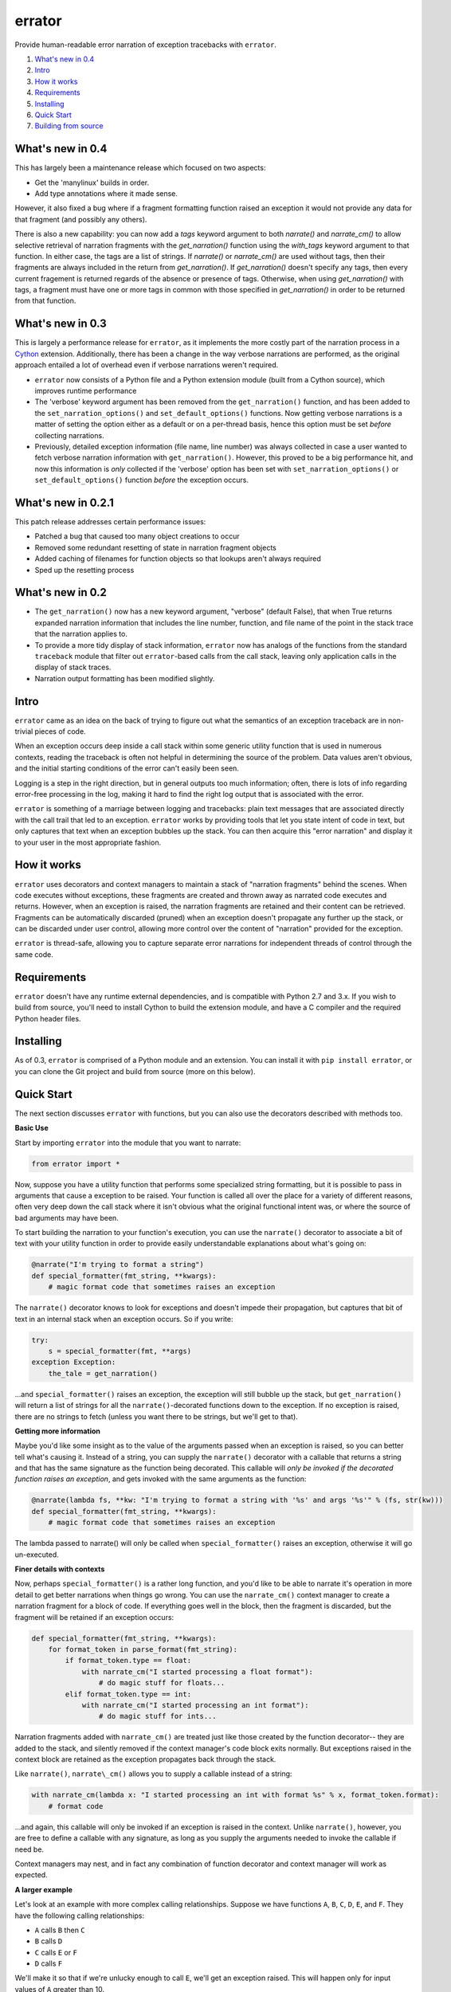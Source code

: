 errator
=======

Provide human-readable error narration of exception tracebacks with ``errator``.

#. `What's new in 0.4 <#what-s-new-in-0-3>`__
#. `Intro <#intro>`__
#. `How it works <#how-it-works>`__
#. `Requirements <#requirements>`__
#. `Installing <#installing>`__
#. `Quick Start <#quick-start>`__
#. `Building from source <#building-from-source>`__

What's new in 0.4
-----------------
This has largely been a maintenance release which focused on two aspects:

- Get the 'manylinux' builds in order.

- Add type annotations where it made sense.

However, it also fixed a bug where if a fragment formatting function raised an exception
it would not provide any data for that fragment (and possibly any others).

There is also a new capability: you can now add a `tags` keyword argument to both
`narrate()` and `narrate_cm()` to allow selective retrieval of narration fragments
with the `get_narration()` function using the `with_tags` keyword argument to that
function. In either case, the tags are a list of strings. If `narrate()` or `narrate_cm()`
are used without tags, then their fragments are always included in the return from
`get_narration()`. If `get_narration()` doesn't specify any tags, then every current
fragement is returned regards of the absence or presence of tags. Otherwise, when using
`get_narration()` with tags, a fragment must have one or more tags in common with those
specified in `get_narration()` in order to be returned from that function.

What's new in 0.3
-----------------
This is largely a performance release for ``errator``, as it implements the more costly part of the narration process in a `Cython <http://cython.org/>`__ extension. Additionally, there has been a change in the way verbose narrations are performed, as the original approach entailed a lot of overhead even if verbose narrations weren't required.

- ``errator`` now consists of a Python file and a  Python extension module (built from a Cython source), which improves runtime performance

- The 'verbose' keyword argument has been removed from the ``get_narration()`` function, and has been added to the ``set_narration_options()`` and ``set_default_options()`` functions. Now getting verbose narrations is a matter of setting the option either as a default or on a per-thread basis, hence this option must be set `before` collecting narrations.

- Previously, detailed exception information (file name, line number) was always collected in case a user wanted to fetch verbose narration information with ``get_narration()``. However, this proved to be a big performance hit, and now this information is `only` collected if the 'verbose' option has been set with ``set_narration_options()`` or ``set_default_options()`` function `before` the exception occurs.

What's new in 0.2.1
-------------------

This patch release addresses certain performance issues:

- Patched a bug that caused too many object creations to occur

- Removed some redundant resetting of state in narration fragment objects

- Added caching of filenames for function objects so that lookups aren't always required

- Sped up the resetting process


What's new in 0.2
-----------------

- The ``get_narration()`` now has a new keyword argument, "verbose" (default False), that when True returns expanded narration information that includes the line number, function, and file name of the point in the stack trace that the narration applies to.

- To provide a more tidy display of stack information, ``errator`` now has analogs of the functions from the standard ``traceback`` module that filter out ``errator``-based calls from the call stack, leaving only application calls in the display of stack traces.

- Narration output formatting has been modified slightly.

Intro
-----

``errator`` came as an idea on the back of trying to figure out what the semantics of an exception traceback are in non-trivial pieces of code.

When an exception occurs deep inside a call stack within some generic utility function that is used in numerous contexts, reading the traceback is often not helpful in determining the source of the problem. Data values aren't obvious, and the initial starting conditions of the error can't easily been seen.

Logging is a step in the right direction, but in general outputs too much information; often, there is lots of info regarding error-free processing in the log, making it hard to find the right log output that is associated with the error.

``errator`` is something of a marriage between logging and tracebacks: plain text messages that are associated directly with the call trail that led to an exception. ``errator`` works by providing tools that let you state intent of code in text, but only captures that text when an exception bubbles up the stack. You can then acquire this "error narration" and display it to your user in the most appropriate fashion.

How it works
------------

``errator`` uses decorators and context managers to maintain a stack of "narration fragments" behind the scenes. When code executes without exceptions, these fragments are created and thrown away as narrated code executes and returns. However, when an exception is raised, the narration fragments are retained and their content can be retrieved. Fragments can be automatically discarded (pruned) when an exception doesn't propagate any further up the stack, or can be discarded under user control, allowing more control over the content of "narration" provided for the exception.

``errator`` is thread-safe, allowing you to capture separate error narrations for independent threads of control through the same code.

Requirements
------------

``errator`` doesn't have any runtime external dependencies, and is compatible with Python 2.7 and 3.x. If you wish to build from source, you'll need to install Cython to build the extension module, and have a C compiler and the required Python header files.

Installing
----------

As of 0.3, ``errator`` is comprised of a Python module and an extension. You can install it with ``pip install errator``, or you can clone the Git project and build from source (more on this below).

Quick Start
-----------

The next section discusses ``errator`` with functions, but you can also use the decorators described with methods too.

**Basic Use**

Start by importing ``errator`` into the module that you want to narrate:

.. code:: python

    from errator import *

Now, suppose you have a utility function that performs some specialized string formatting, but it is possible to pass in arguments that cause a exception to be raised. Your function is called all over the place for a variety of different reasons, often very deep down the call stack where it isn't obvious what the original functional intent was, or where the source of bad arguments may have been.

To start building the narration to your function's execution, you can use the ``narrate()`` decorator to associate a bit of text with your utility function in order to provide easily understandable explanations about what's going on:

.. code:: python

    @narrate("I'm trying to format a string")
    def special_formatter(fmt_string, **kwargs):
        # magic format code that sometimes raises an exception

The ``narrate()`` decorator knows to look for exceptions and doesn't impede their propagation, but captures that bit of text in an internal stack when an exception occurs. So if you write:

.. code:: python

    try:
        s = special_formatter(fmt, **args)
    exception Exception:
        the_tale = get_narration()

...and ``special_formatter()`` raises an exception, the exception will still bubble up the stack, but ``get_narration()`` will return a list of strings for all the ``narrate()``-decorated functions down to the exception. If no exception is raised, there are no strings to fetch (unless you want there to be strings, but we'll get to that).

**Getting more information**

Maybe you'd like some insight as to the value of the arguments passed when an exception is raised, so you can better tell what's causing it. Instead of a string, you can supply the ``narrate()`` decorator with a callable that returns a string and that has the same signature as the function being decorated. This callable will `only be invoked if the decorated function raises an exception`, and gets invoked with the same arguments as the function:

.. code:: python

    @narrate(lambda fs, **kw: "I'm trying to format a string with '%s' and args '%s'" % (fs, str(kw)))
    def special_formatter(fmt_string, **kwargs):
        # magic format code that sometimes raises an exception

The lambda passed to narrate() will only be called when ``special_formatter()`` raises an exception, otherwise it will go un-executed.

**Finer details with contexts**

Now, perhaps ``special_formatter()`` is a rather long function, and you'd like to be able to narrate it's operation in more detail to get better narrations when things go wrong. You can use the ``narrate_cm()`` context manager to create a narration fragment for a block of code. If everything goes well in the block, then the fragment is discarded, but the fragment will be retained if an exception occurs:

.. code:: python

    def special_formatter(fmt_string, **kwargs):
        for format_token in parse_format(fmt_string):
            if format_token.type == float:
                with narrate_cm("I started processing a float format"):
                    # do magic stuff for floats...
            elif format_token.type == int:
                with narrate_cm("I started processing an int format"):
                    # do magic stuff for ints...

Narration fragments added with ``narrate_cm()`` are treated just like those created by the function decorator-- they are added to the stack, and silently removed if the context manager's code block exits normally. But exceptions raised in the context block are retained as the exception propagates back through the stack.

Like ``narrate()``, ``narrate\_cm()`` allows you to supply a callable instead of
a string:

.. code:: python

    with narrate_cm(lambda x: "I started processing an int with format %s" % x, format_token.format):
        # format code

...and again, this callable will only be invoked if an exception is raised in the context. Unlike ``narrate()``, however, you are free to define a callable with any signature, as long as you supply the arguments needed to invoke the callable if need be.

Context managers may nest, and in fact any combination of function decorator and context manager will work as expected.

**A larger example**

Let's look at an example with more complex calling relationships. Suppose we have functions ``A``, ``B``, ``C``, ``D``, ``E``, and ``F``. They have the following calling relationships:


* ``A`` calls ``B`` then ``C``
* ``B`` calls ``D``
* ``C`` calls ``E`` or ``F``
* ``D`` calls ``F``


We'll make it so that if we're unlucky enough to call ``E``, we'll get an exception raised. This will happen only for input values of ``A`` greater than 10.

So let's define these functions and narrate them-- paste these into an interactive Python session after you've imported ``errator``:

.. code:: python

    @narrate(lambda v: "I'm trying to A with %s as input" % v)
    def A(val):
        B(val / 2)
        C(val * 2)
        
    @narrate(lambda v: "I'm trying to B with %s as input" % v)
    def B(val):
        D(val * 10)
        
    @narrate(lambda v: "I'm trying to C with %s as input" % v)
    def C(val):
        if val > 20:
            E(val)
        else:
            F(val)
            
    @narrate(lambda v: "I'm trying to D with %s as input" % v)
    def D(val):
        F(val * 3)
        
    @narrate(lambda v: "I'm trying to E with %s as input" % v)
    def E(val):
        raise ValueError("how dare you call me with such a value?")
        
    @narrate(lambda v: "I'm trying to F with %s as input" % v)
    def F(val):
        print("very well")

Now run ``A`` with a value less than 11, and look for narration text:

.. code:: python

    >>> A(3)
    very well
    very well
    >>> get_narration()
    []
    >>> 

Since there was no exception, there are no narrations. Now run ``A`` with a value greater than 10, which will cause an exception in E:

.. code:: python

    >>> A(11)
    very well
    Traceback (most recent call last):
      File "<stdin>", line 1, in <module>
      File "errator.py", line 322, in callit
        _v = m(*args, **kwargs)
      File "<stdin>", line 4, in A
      File "errator.py", line 322, in callit
        _v = m(*args, **kwargs)
      File "<stdin>", line 4, in C
      File "errator.py", line 322, in callit
        _v = m(*args, **kwargs)
      File "<stdin>", line 3, in E
    ValueError: how dare you call me with such a value?
    >>> 

So far, it's as we'd expect, except perhaps for the inclusion of ``errator`` calls in the stack (``errator`` includes tools that allow you to get stack traces that have been cleaned of ``errator`` calls). But now let's look at the narration:

.. code::

    >>> for l in get_narration():
    ...     print(l)
    ... 
    I'm trying to A with 11 as input
    I'm trying to C with 22 as input
    I'm trying to E with 22 as input, but exception type: ValueError, value: how dare you call me with such a value? was raised
    >>> 

We have a narration for our recent exception. Now try the following:

.. code:: python

    >>> A(8)
    very well
    very well
    >>> get_narration()
    ["I'm trying to A with 11 as input", "I'm trying to C with 22 as input", # etc...

Wait, this didn't have an exception; why is there still error narration? This is because *an error narration only gets cleared out if a decorated function does NOT have an exception bubble up*; the assumption is that the exception was caught and the narration was retrieved, so a decorated function that returns normally would remove the previous narration fragments. In our example, there is no function that is decorated with ``narrate()`` that catches the exception and returns normally, so the narration never clears out.

There are a few ways to clear unwanted narrations: first is to manually clear the narration, and the other is to make sure you have a decorated function that catches the exception and returns normally, which will clear the narration automatically

To manually clear narrations we call ``reset_narration()``:

.. code:: python

    >>> reset_narration()
    >>> get_narration()
    >>> []

For the second, if we define a decorated function that calls A but which handles the exception and returns normally, the narration fragments will be cleaned up automatically:

.. code:: python

    @narrate("Handler for A")
    def first(val):
        try:
            A(val)
        except:
            print("Got %d narration lines" % len(get_narration()))

This outermost function still can retrieve the narration, but as it returns normally, the narration is cleared out when it returns:

.. code:: python

    >>> first(11)
    very well
    Got 4 narration lines
    >>> get_narration()
    []
    >>> 

``errator`` provides various narration options and finer degrees of control for retriving the narration; these are covered in the detailed docs. See the ``using_errator`` file in the docs directory.

Building from source
--------------------

``errator`` is built using Cython, however the source package contains the generated C file, so you only need:

- A C compiler
- Python header files for your version of Python

For development, in the project root, run the following command:

.. code::

    python setup.py build_ext --inplace

...This will create the shared library that is used by ``errator``. You can then do the normal ``python setup.py install`` dance to put the built distribution where you want it to go, or you can simply use it right from where you built it.

If you want to build a wheel, the command is:

.. code::

    python setup.py bdist_wheel

If you wish to build from the Cython pyx file, you'll need to grab the source from the Github repo and run the same commands as above; they will run Cython when appropriate.
